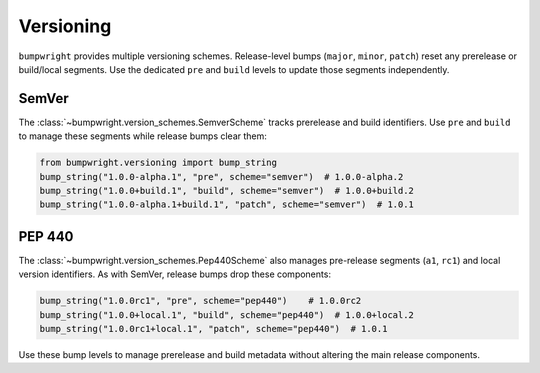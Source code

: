 Versioning
==========

``bumpwright`` provides multiple versioning schemes. Release-level bumps
(``major``, ``minor``, ``patch``) reset any prerelease or build/local segments.
Use the dedicated ``pre`` and ``build`` levels to update those segments
independently.

SemVer
------

The :class:`~bumpwright.version_schemes.SemverScheme` tracks prerelease and
build identifiers. Use ``pre`` and ``build`` to manage these segments while
release bumps clear them:

.. code-block:: python

   from bumpwright.versioning import bump_string
   bump_string("1.0.0-alpha.1", "pre", scheme="semver")  # 1.0.0-alpha.2
   bump_string("1.0.0+build.1", "build", scheme="semver")  # 1.0.0+build.2
   bump_string("1.0.0-alpha.1+build.1", "patch", scheme="semver")  # 1.0.1

PEP 440
-------

The :class:`~bumpwright.version_schemes.Pep440Scheme` also manages pre-release
segments (``a1``, ``rc1``) and local version identifiers. As with SemVer,
release bumps drop these components:

.. code-block:: python

   bump_string("1.0.0rc1", "pre", scheme="pep440")    # 1.0.0rc2
   bump_string("1.0.0+local.1", "build", scheme="pep440")  # 1.0.0+local.2
   bump_string("1.0.0rc1+local.1", "patch", scheme="pep440")  # 1.0.1

Use these bump levels to manage prerelease and build metadata without altering
the main release components.

